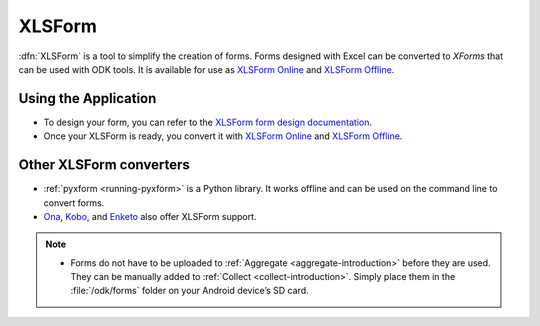 .. spelling::

  io

******************************
XLSForm
******************************

.. _xlsform-introduction:

:dfn:`XLSForm` is a tool to simplify the creation of forms. Forms designed with Excel can be converted to *XForms* that can be used with ODK tools. It is available for use as `XLSForm Online <https://opendatakit.org/xiframe/>`_ and `XLSForm Offline <https://github.com/opendatakit/xlsform-offline/releases>`_.


Using the Application
~~~~~~~~~~~~~~~~~~~~~~~

- To design your form, you can refer to the `XLSForm form design documentation <http://xlsform.org/>`_.
- Once your XLSForm is ready, you convert it with `XLSForm Online <https://opendatakit.org/xiframe/>`_ and `XLSForm Offline <https://github.com/opendatakit/xlsform-offline/releases>`_.


Other XLSForm converters
~~~~~~~~~~~~~~~~~~~~~~~~~

- :ref:`pyxform <running-pyxform>` is a Python library. It works offline and can be used on the command line to convert forms.
- `Ona <https://ona.io/home/>`_, `Kobo <http://www.kobotoolbox.org/>`_, and `Enketo <https://enketo.org/>`_ also offer XLSForm support.

.. note::
  
  - Forms do not have to be uploaded to :ref:`Aggregate <aggregate-introduction>` before they are used. They can be manually added to :ref:`Collect <collect-introduction>`. Simply place them in the :file:`/odk/forms` folder on your Android device’s SD card.
